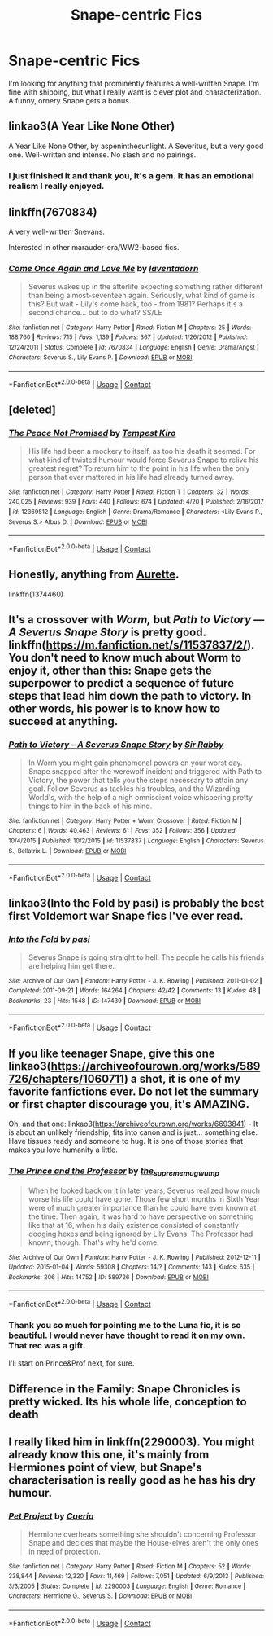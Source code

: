 #+TITLE: Snape-centric Fics

* Snape-centric Fics
:PROPERTIES:
:Author: cry_bb
:Score: 10
:DateUnix: 1525312835.0
:DateShort: 2018-May-03
:END:
I'm looking for anything that prominently features a well-written Snape. I'm fine with shipping, but what I really want is clever plot and characterization. A funny, ornery Snape gets a bonus.


** linkao3(A Year Like None Other)

A Year Like None Other, by aspeninthesunlight. A Severitus, but a very good one. Well-written and intense. No slash and no pairings.
:PROPERTIES:
:Author: farseer2
:Score: 7
:DateUnix: 1525315452.0
:DateShort: 2018-May-03
:END:

*** I just finished it and thank you, it's a gem. It has an emotional realism I really enjoyed.
:PROPERTIES:
:Author: cry_bb
:Score: 2
:DateUnix: 1525665303.0
:DateShort: 2018-May-07
:END:


** linkffn(7670834)

A very well-written Snevans.

Interested in other marauder-era/WW2-based fics.
:PROPERTIES:
:Author: art0f
:Score: 5
:DateUnix: 1525330442.0
:DateShort: 2018-May-03
:END:

*** [[https://www.fanfiction.net/s/7670834/1/][*/Come Once Again and Love Me/*]] by [[https://www.fanfiction.net/u/3117309/laventadorn][/laventadorn/]]

#+begin_quote
  Severus wakes up in the afterlife expecting something rather different than being almost-seventeen again. Seriously, what kind of game is this? But wait - Lily's come back, too - from 1981? Perhaps it's a second chance... but to do what? SS/LE
#+end_quote

^{/Site/:} ^{fanfiction.net} ^{*|*} ^{/Category/:} ^{Harry} ^{Potter} ^{*|*} ^{/Rated/:} ^{Fiction} ^{M} ^{*|*} ^{/Chapters/:} ^{25} ^{*|*} ^{/Words/:} ^{188,760} ^{*|*} ^{/Reviews/:} ^{715} ^{*|*} ^{/Favs/:} ^{1,139} ^{*|*} ^{/Follows/:} ^{367} ^{*|*} ^{/Updated/:} ^{1/26/2012} ^{*|*} ^{/Published/:} ^{12/24/2011} ^{*|*} ^{/Status/:} ^{Complete} ^{*|*} ^{/id/:} ^{7670834} ^{*|*} ^{/Language/:} ^{English} ^{*|*} ^{/Genre/:} ^{Drama/Angst} ^{*|*} ^{/Characters/:} ^{Severus} ^{S.,} ^{Lily} ^{Evans} ^{P.} ^{*|*} ^{/Download/:} ^{[[http://www.ff2ebook.com/old/ffn-bot/index.php?id=7670834&source=ff&filetype=epub][EPUB]]} ^{or} ^{[[http://www.ff2ebook.com/old/ffn-bot/index.php?id=7670834&source=ff&filetype=mobi][MOBI]]}

--------------

*FanfictionBot*^{2.0.0-beta} | [[https://github.com/tusing/reddit-ffn-bot/wiki/Usage][Usage]] | [[https://www.reddit.com/message/compose?to=tusing][Contact]]
:PROPERTIES:
:Author: FanfictionBot
:Score: 1
:DateUnix: 1525330452.0
:DateShort: 2018-May-03
:END:


** [deleted]
:PROPERTIES:
:Score: 3
:DateUnix: 1525343546.0
:DateShort: 2018-May-03
:END:

*** [[https://www.fanfiction.net/s/12369512/1/][*/The Peace Not Promised/*]] by [[https://www.fanfiction.net/u/812247/Tempest-Kiro][/Tempest Kiro/]]

#+begin_quote
  His life had been a mockery to itself, as too his death it seemed. For what kind of twisted humour would force Severus Snape to relive his greatest regret? To return him to the point in his life when the only person that ever mattered in his life had already turned away.
#+end_quote

^{/Site/:} ^{fanfiction.net} ^{*|*} ^{/Category/:} ^{Harry} ^{Potter} ^{*|*} ^{/Rated/:} ^{Fiction} ^{T} ^{*|*} ^{/Chapters/:} ^{32} ^{*|*} ^{/Words/:} ^{240,025} ^{*|*} ^{/Reviews/:} ^{939} ^{*|*} ^{/Favs/:} ^{440} ^{*|*} ^{/Follows/:} ^{674} ^{*|*} ^{/Updated/:} ^{4/20} ^{*|*} ^{/Published/:} ^{2/16/2017} ^{*|*} ^{/id/:} ^{12369512} ^{*|*} ^{/Language/:} ^{English} ^{*|*} ^{/Genre/:} ^{Drama/Romance} ^{*|*} ^{/Characters/:} ^{<Lily} ^{Evans} ^{P.,} ^{Severus} ^{S.>} ^{Albus} ^{D.} ^{*|*} ^{/Download/:} ^{[[http://www.ff2ebook.com/old/ffn-bot/index.php?id=12369512&source=ff&filetype=epub][EPUB]]} ^{or} ^{[[http://www.ff2ebook.com/old/ffn-bot/index.php?id=12369512&source=ff&filetype=mobi][MOBI]]}

--------------

*FanfictionBot*^{2.0.0-beta} | [[https://github.com/tusing/reddit-ffn-bot/wiki/Usage][Usage]] | [[https://www.reddit.com/message/compose?to=tusing][Contact]]
:PROPERTIES:
:Author: FanfictionBot
:Score: 1
:DateUnix: 1525343560.0
:DateShort: 2018-May-03
:END:


** Honestly, anything from [[https://m.fanfiction.net/u/1374460/][Aurette]].

linkffn(1374460)
:PROPERTIES:
:Author: litnut17
:Score: 5
:DateUnix: 1525357122.0
:DateShort: 2018-May-03
:END:


** It's a crossover with /Worm,/ but /Path to Victory --- A Severus Snape Story/ is pretty good. linkffn([[https://m.fanfiction.net/s/11537837/2/]]). You don't need to know much about Worm to enjoy it, other than this: Snape gets the superpower to predict a sequence of future steps that lead him down the path to victory. In other words, his power is to know how to succeed at *anything.*
:PROPERTIES:
:Author: wille179
:Score: 3
:DateUnix: 1525352078.0
:DateShort: 2018-May-03
:END:

*** [[https://www.fanfiction.net/s/11537837/1/][*/Path to Victory -- A Severus Snape Story/*]] by [[https://www.fanfiction.net/u/6419570/Sir-Rabby][/Sir Rabby/]]

#+begin_quote
  In Worm you might gain phenomenal powers on your worst day. Snape snapped after the werewolf incident and triggered with Path to Victory, the power that tells you the steps necessary to attain any goal. Follow Severus as tackles his troubles, and the Wizarding World's, with the help of a nigh omniscient voice whispering pretty things to him in the back of his mind.
#+end_quote

^{/Site/:} ^{fanfiction.net} ^{*|*} ^{/Category/:} ^{Harry} ^{Potter} ^{+} ^{Worm} ^{Crossover} ^{*|*} ^{/Rated/:} ^{Fiction} ^{M} ^{*|*} ^{/Chapters/:} ^{6} ^{*|*} ^{/Words/:} ^{40,463} ^{*|*} ^{/Reviews/:} ^{61} ^{*|*} ^{/Favs/:} ^{352} ^{*|*} ^{/Follows/:} ^{356} ^{*|*} ^{/Updated/:} ^{10/4/2015} ^{*|*} ^{/Published/:} ^{10/2/2015} ^{*|*} ^{/id/:} ^{11537837} ^{*|*} ^{/Language/:} ^{English} ^{*|*} ^{/Characters/:} ^{Severus} ^{S.,} ^{Bellatrix} ^{L.} ^{*|*} ^{/Download/:} ^{[[http://www.ff2ebook.com/old/ffn-bot/index.php?id=11537837&source=ff&filetype=epub][EPUB]]} ^{or} ^{[[http://www.ff2ebook.com/old/ffn-bot/index.php?id=11537837&source=ff&filetype=mobi][MOBI]]}

--------------

*FanfictionBot*^{2.0.0-beta} | [[https://github.com/tusing/reddit-ffn-bot/wiki/Usage][Usage]] | [[https://www.reddit.com/message/compose?to=tusing][Contact]]
:PROPERTIES:
:Author: FanfictionBot
:Score: 1
:DateUnix: 1525352089.0
:DateShort: 2018-May-03
:END:


** linkao3(Into the Fold by pasi) is probably the best first Voldemort war Snape fics I've ever read.
:PROPERTIES:
:Author: Flye_Autumne
:Score: 3
:DateUnix: 1525354512.0
:DateShort: 2018-May-03
:END:

*** [[https://archiveofourown.org/works/147439][*/Into the Fold/*]] by [[https://www.archiveofourown.org/users/pasi/pseuds/pasi][/pasi/]]

#+begin_quote
  Severus Snape is going straight to hell. The people he calls his friends are helping him get there.
#+end_quote

^{/Site/:} ^{Archive} ^{of} ^{Our} ^{Own} ^{*|*} ^{/Fandom/:} ^{Harry} ^{Potter} ^{-} ^{J.} ^{K.} ^{Rowling} ^{*|*} ^{/Published/:} ^{2011-01-02} ^{*|*} ^{/Completed/:} ^{2011-09-21} ^{*|*} ^{/Words/:} ^{164264} ^{*|*} ^{/Chapters/:} ^{42/42} ^{*|*} ^{/Comments/:} ^{13} ^{*|*} ^{/Kudos/:} ^{48} ^{*|*} ^{/Bookmarks/:} ^{23} ^{*|*} ^{/Hits/:} ^{1548} ^{*|*} ^{/ID/:} ^{147439} ^{*|*} ^{/Download/:} ^{[[https://archiveofourown.org/downloads/pa/pasi/147439/Into%20the%20Fold.epub?updated_at=1386669391][EPUB]]} ^{or} ^{[[https://archiveofourown.org/downloads/pa/pasi/147439/Into%20the%20Fold.mobi?updated_at=1386669391][MOBI]]}

--------------

*FanfictionBot*^{2.0.0-beta} | [[https://github.com/tusing/reddit-ffn-bot/wiki/Usage][Usage]] | [[https://www.reddit.com/message/compose?to=tusing][Contact]]
:PROPERTIES:
:Author: FanfictionBot
:Score: 1
:DateUnix: 1525354523.0
:DateShort: 2018-May-03
:END:


** If you like teenager Snape, give this one linkao3([[https://archiveofourown.org/works/589726/chapters/1060711]]) a shot, it is one of my favorite fanfictions ever. Do not let the summary or first chapter discourage you, it's AMAZING.

Oh, and that one: linkao3([[https://archiveofourown.org/works/6693841]]) - It is about an unlikely friendship, fits into canon and is just... something else. Have tissues ready and someone to hug. It is one of those stories that makes you love humanity a little.
:PROPERTIES:
:Author: sorc
:Score: 2
:DateUnix: 1525364509.0
:DateShort: 2018-May-03
:END:

*** [[https://archiveofourown.org/works/589726][*/The Prince and the Professor/*]] by [[https://www.archiveofourown.org/users/the_supreme_mugwump/pseuds/the_supreme_mugwump][/the_supreme_mugwump/]]

#+begin_quote
  When he looked back on it in later years, Severus realized how much worse his life could have gone. Those few short months in Sixth Year were of much greater importance than he could have ever known at the time. Then again, it was hard to have perspective on something like that at 16, when his daily existence consisted of constantly dodging hexes and being ignored by Lily Evans. The Professor had known, though. That's why he'd come.
#+end_quote

^{/Site/:} ^{Archive} ^{of} ^{Our} ^{Own} ^{*|*} ^{/Fandom/:} ^{Harry} ^{Potter} ^{-} ^{J.} ^{K.} ^{Rowling} ^{*|*} ^{/Published/:} ^{2012-12-11} ^{*|*} ^{/Updated/:} ^{2015-01-04} ^{*|*} ^{/Words/:} ^{59308} ^{*|*} ^{/Chapters/:} ^{14/?} ^{*|*} ^{/Comments/:} ^{143} ^{*|*} ^{/Kudos/:} ^{635} ^{*|*} ^{/Bookmarks/:} ^{206} ^{*|*} ^{/Hits/:} ^{14752} ^{*|*} ^{/ID/:} ^{589726} ^{*|*} ^{/Download/:} ^{[[https://archiveofourown.org/downloads/th/the_supreme_mugwump/589726/The%20Prince%20and%20the%20Professor.epub?updated_at=1420356794][EPUB]]} ^{or} ^{[[https://archiveofourown.org/downloads/th/the_supreme_mugwump/589726/The%20Prince%20and%20the%20Professor.mobi?updated_at=1420356794][MOBI]]}

--------------

*FanfictionBot*^{2.0.0-beta} | [[https://github.com/tusing/reddit-ffn-bot/wiki/Usage][Usage]] | [[https://www.reddit.com/message/compose?to=tusing][Contact]]
:PROPERTIES:
:Author: FanfictionBot
:Score: 2
:DateUnix: 1525364515.0
:DateShort: 2018-May-03
:END:


*** Thank you so much for pointing me to the Luna fic, it is so beautiful. I would never have thought to read it on my own. That rec was a gift.

I'll start on Prince&Prof next, for sure.
:PROPERTIES:
:Author: cry_bb
:Score: 1
:DateUnix: 1525665173.0
:DateShort: 2018-May-07
:END:


** Difference in the Family: Snape Chronicles is pretty wicked. Its his whole life, conception to death
:PROPERTIES:
:Author: TimeTurner394
:Score: 2
:DateUnix: 1525390447.0
:DateShort: 2018-May-04
:END:


** I really liked him in linkffn(2290003). You might already know this one, it's mainly from Hermiones point of view, but Snape's characterisation is really good as he has his dry humour.
:PROPERTIES:
:Author: arulynx
:Score: 1
:DateUnix: 1525379627.0
:DateShort: 2018-May-04
:END:

*** [[https://www.fanfiction.net/s/2290003/1/][*/Pet Project/*]] by [[https://www.fanfiction.net/u/426171/Caeria][/Caeria/]]

#+begin_quote
  Hermione overhears something she shouldn't concerning Professor Snape and decides that maybe the House-elves aren't the only ones in need of protection.
#+end_quote

^{/Site/:} ^{fanfiction.net} ^{*|*} ^{/Category/:} ^{Harry} ^{Potter} ^{*|*} ^{/Rated/:} ^{Fiction} ^{M} ^{*|*} ^{/Chapters/:} ^{52} ^{*|*} ^{/Words/:} ^{338,844} ^{*|*} ^{/Reviews/:} ^{12,320} ^{*|*} ^{/Favs/:} ^{11,469} ^{*|*} ^{/Follows/:} ^{7,051} ^{*|*} ^{/Updated/:} ^{6/9/2013} ^{*|*} ^{/Published/:} ^{3/3/2005} ^{*|*} ^{/Status/:} ^{Complete} ^{*|*} ^{/id/:} ^{2290003} ^{*|*} ^{/Language/:} ^{English} ^{*|*} ^{/Genre/:} ^{Romance} ^{*|*} ^{/Characters/:} ^{Hermione} ^{G.,} ^{Severus} ^{S.} ^{*|*} ^{/Download/:} ^{[[http://www.ff2ebook.com/old/ffn-bot/index.php?id=2290003&source=ff&filetype=epub][EPUB]]} ^{or} ^{[[http://www.ff2ebook.com/old/ffn-bot/index.php?id=2290003&source=ff&filetype=mobi][MOBI]]}

--------------

*FanfictionBot*^{2.0.0-beta} | [[https://github.com/tusing/reddit-ffn-bot/wiki/Usage][Usage]] | [[https://www.reddit.com/message/compose?to=tusing][Contact]]
:PROPERTIES:
:Author: FanfictionBot
:Score: 1
:DateUnix: 1525379633.0
:DateShort: 2018-May-04
:END:
